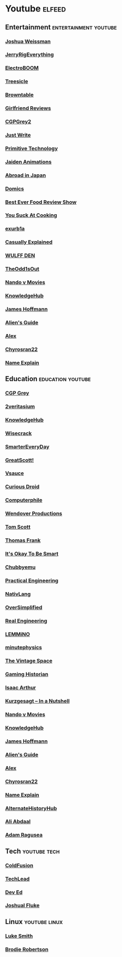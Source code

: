 * Youtube                                                                                           :elfeed:
** Entertainment                                                                                    :entertainment:youtube:
*** [[https://www.youtube.com/feeds/videos.xml?channel_id=UChBEbMKI1eCcejTtmI32UEw][Joshua Weissman]]
*** [[https://www.youtube.com/feeds/videos.xml?channel_id=UCWFKCr40YwOZQx8FHU_ZqqQ][JerryRigEverything]]
*** [[https://www.youtube.com/feeds/videos.xml?channel_id=UCJ0-OtVpF0wOKEqT2Z1HEtA][ElectroBOOM]]   
*** [[https://www.youtube.com/feeds/videos.xml?channel_id=UC0sj9Ykf4skAGwgVC75zorQ][Treesicle]]
*** [[https://www.youtube.com/feeds/videos.xml?channel_id=UC1QdcIOh4l6l3a4udgU9bvw][Browntable]]
*** [[https://www.youtube.com/feeds/videos.xml?channel_id=UC2eEGT06FrWFU6VBnPOR9lg][Girlfriend Reviews]]
*** [[https://www.youtube.com/feeds/videos.xml?channel_id=UC127Qy2ulgASLYvW4AuHJZQ][CGPGrey2]]
*** [[https://www.youtube.com/feeds/videos.xml?channel_id=UCx0L2ZdYfiq-tsAXb8IXpQg][Just Write]]
*** [[https://www.youtube.com/feeds/videos.xml?channel_id=UCAL3JXZSzSm8AlZyD3nQdBA][Primitive Technology]]
*** [[https://www.youtube.com/feeds/videos.xml?channel_id=UCGwu0nbY2wSkW8N-cghnLpA][Jaiden Animations]]
*** [[https://www.youtube.com/feeds/videos.xml?channel_id=UCHL9bfHTxCMi-7vfxQ-AYtg][Abroad in Japan]]
*** [[https://www.youtube.com/feeds/videos.xml?channel_id=UCn1XB-jvmd9fXMzhiA6IR0w][Domics]]
*** [[https://www.youtube.com/feeds/videos.xml?channel_id=UCcAd5Np7fO8SeejB1FVKcYw][Best Ever Food Review Show]]
*** [[https://www.youtube.com/feeds/videos.xml?channel_id=UCekQr9znsk2vWxBo3YiLq2w][You Suck At Cooking]]
*** [[https://www.youtube.com/feeds/videos.xml?channel_id=UCimiUgDLbi6P17BdaCZpVbg][exurb1a]]
*** [[https://www.youtube.com/feeds/videos.xml?channel_id=UCr3cBLTYmIK9kY0F_OdFWFQ][Casually Explained]]
*** [[https://www.youtube.com/feeds/videos.xml?channel_id=UCr613nJgA50o8DUUT00qHvw][WULFF DEN]]
*** [[https://www.youtube.com/feeds/videos.xml?channel_id=UCo8bcnLyZH8tBIH9V1mLgqQ][TheOdd1sOut]]
*** [[https://www.youtube.com/feeds/videos.xml?channel_id=UCf29Sq6-XxLQG_XuJwMHaFg][Nando v Movies]]
*** [[https://www.youtube.com/feeds/videos.xml?channel_id=UC2_KC8lshtCyiLApy27raYw][KnowledgeHub]]
*** [[https://www.youtube.com/feeds/videos.xml?channel_id=UCMb0O2CdPBNi-QqPk5T3gsQ][James Hoffmann]]
*** [[https://www.youtube.com/feeds/videos.xml?channel_id=UCu6DDGoV21YhwSb5iWbriAw][Alien's Guide]]
*** [[https://www.youtube.com/feeds/videos.xml?channel_id=UCPzFLpOblZEaIx2lpym1l1A][Alex]]
*** [[https://www.youtube.com/feeds/videos.xml?channel_id=UCD0y51PJfvkZNe3y3FR5riw][Chyrosran22]]
*** [[https://www.youtube.com/feeds/videos.xml?channel_id=UCy_QZ1EEY4S5YT6cmBTwMwg][Name Explain]]

** Education                                                                                        :education:youtube:
*** [[https://www.youtube.com/feeds/videos.xml?channel_id=UC2C_jShtL725hvbm1arSV9w][CGP Grey]]   
*** [[https://www.youtube.com/feeds/videos.xml?channel_id=UC2LZO6swZ9SLUEOks3WnsfA][2veritasium]]
*** [[https://www.youtube.com/feeds/videos.xml?channel_id=UC2_KC8lshtCyiLApy27raYw][KnowledgeHub]]
*** [[https://www.youtube.com/feeds/videos.xml?channel_id=UC6-ymYjG0SU0jUWnWh9ZzEQ][Wisecrack]]
*** [[https://www.youtube.com/feeds/videos.xml?channel_id=UC6107grRI4m0o2-emgoDnAA][SmarterEveryDay]]
*** [[https://www.youtube.com/feeds/videos.xml?channel_id=UC6mIxFTvXkWQVEHPsEdflzQ][GreatScott!]]
*** [[https://www.youtube.com/feeds/videos.xml?channel_id=UC6nSFpj9HTCZ5t-N3Rm3-HA][Vsauce]]
*** [[https://www.youtube.com/feeds/videos.xml?channel_id=UC726J5A0LLFRxQ0SZqr2mYQ][Curious Droid]]
*** [[https://www.youtube.com/feeds/videos.xml?channel_id=UC9-y-6csu5WGm29I7JiwpnA][Computerphile]]
*** [[https://www.youtube.com/feeds/videos.xml?channel_id=UC9RM-iSvTu1uPJb8X5yp3EQ][Wendover Productions]]
*** [[https://www.youtube.com/feeds/videos.xml?channel_id=UCBa659QWEk1AI4Tg--mrJ2A][Tom Scott]]
*** [[https://www.youtube.com/feeds/videos.xml?channel_id=UCG-KntY7aVnIGXYEBQvmBAQ][Thomas Frank]]
*** [[https://www.youtube.com/feeds/videos.xml?channel_id=UCH4BNI0-FOK2dMXoFtViWHw][It's Okay To Be Smart]]
*** [[https://www.youtube.com/feeds/videos.xml?channel_id=UCKOvOaJv4GK-oDqx-sj7VVg][Chubbyemu]]
*** [[https://www.youtube.com/feeds/videos.xml?channel_id=UCMOqf8ab-42UUQIdVoKwjlQ][Practical Engineering]]
*** [[https://www.youtube.com/feeds/videos.xml?channel_id=UCMk_WSPy3EE16aK5HLzCJzw][NativLang]]
*** [[https://www.youtube.com/feeds/videos.xml?channel_id=UCNIuvl7V8zACPpTmmNIqP2A][OverSimplified]]
*** [[https://www.youtube.com/feeds/videos.xml?channel_id=UCR1IuLEqb6UEA_zQ81kwXfg][Real Engineering]]
*** [[https://www.youtube.com/feeds/videos.xml?channel_id=UCRcgy6GzDeccI7dkbbBna3Q][LEMMiNO]]
*** [[https://www.youtube.com/feeds/videos.xml?channel_id=UCUHW94eEFW7hkUMVaZz4eDg][minutephysics]]
*** [[https://www.youtube.com/feeds/videos.xml?channel_id=UCw95T_TgbGHhTml4xZ9yIqg][The Vintage Space]]
*** [[https://www.youtube.com/feeds/videos.xml?channel_id=UCnbvPS_rXp4PC21PG2k1UVg][Gaming Historian]]
*** [[https://www.youtube.com/feeds/videos.xml?channel_id=UCZFipeZtQM5CKUjx6grh54g][Isaac Arthur]]
*** [[https://www.youtube.com/feeds/videos.xml?channel_id=UCsXVk37bltHxD1rDPwtNM8Q][Kurzgesagt – In a Nutshell]]
*** [[https://www.youtube.com/feeds/videos.xml?channel_id=UCf29Sq6-XxLQG_XuJwMHaFg][Nando v Movies]]
*** [[https://www.youtube.com/feeds/videos.xml?channel_id=UC2_KC8lshtCyiLApy27raYw][KnowledgeHub]]
*** [[https://www.youtube.com/feeds/videos.xml?channel_id=UCMb0O2CdPBNi-QqPk5T3gsQ][James Hoffmann]]
*** [[https://www.youtube.com/feeds/videos.xml?channel_id=UCu6DDGoV21YhwSb5iWbriAw][Alien's Guide]]
*** [[https://www.youtube.com/feeds/videos.xml?channel_id=UCPzFLpOblZEaIx2lpym1l1A][Alex]]
*** [[https://www.youtube.com/feeds/videos.xml?channel_id=UCD0y51PJfvkZNe3y3FR5riw][Chyrosran22]]
*** [[https://www.youtube.com/feeds/videos.xml?channel_id=UCy_QZ1EEY4S5YT6cmBTwMwg][Name Explain]]
*** [[https://www.youtube.com/feeds/videos.xml?channel_id=UClfEht64_NrzHf8Y0slKEjw][AlternateHistoryHub]]
*** [[https://www.youtube.com/feeds/videos.xml?channel_id=UCoOae5nYA7VqaXzerajD0lg][Ali Abdaal]]
*** [[https://www.youtube.com/feeds/videos.xml?channel_id=UC9_p50tH3WmMslWRWKnM7dQ][Adam Ragusea]]
** Tech                                                                                             :youtube:tech:
*** [[https://www.youtube.com/feeds/videos.xml?channel_id=UC4QZ_LsYcvcq7qOsOhpAX4A][ColdFusion]]
*** [[https://www.youtube.com/feeds/videos.xml?channel_id=UC4xKdmAXFh4ACyhpiQ_3qBw][TechLead]]    
*** [[https://www.youtube.com/feeds/videos.xml?channel_id=UClb90NQQcskPUGDIXsQEz5Q][Dev Ed]]
*** [[https://www.youtube.com/feeds/videos.xml?channel_id=UC-91UA-Xy2Cvb98deRXuggA][Joshual Fluke]]

** Linux                                                                                            :youtube:linux:
*** [[https://www.youtube.com/feeds/videos.xml?channel_id=UC2eYFnH61tmytImy1mTYvhA][Luke Smith]]
*** [[https://www.youtube.com/feeds/videos.xml?channel_id=UCld68syR8Wi-GY_n4CaoJGA][Brodie Robertson]]
